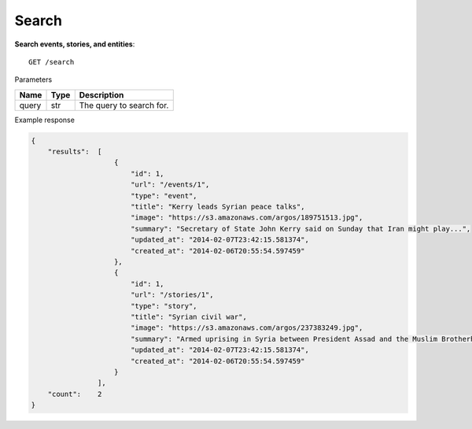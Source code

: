 Search
------

**Search events, stories, and entities**::

    GET /search

Parameters

+---------------+--------+----------------------------------+
| Name          | Type   | Description                      |
+===============+========+==================================+
| query         | str    | The query to search for.         |
+---------------+--------+----------------------------------+

Example response

.. code-block:: json

    {
        "results":  [
                        {
                            "id": 1,
                            "url": "/events/1",
                            "type": "event",
                            "title": "Kerry leads Syrian peace talks",
                            "image": "https://s3.amazonaws.com/argos/189751513.jpg",
                            "summary": "Secretary of State John Kerry said on Sunday that Iran might play...",
                            "updated_at": "2014-02-07T23:42:15.581374",
                            "created_at": "2014-02-06T20:55:54.597459"
                        },
                        {
                            "id": 1,
                            "url": "/stories/1",
                            "type": "story",
                            "title": "Syrian civil war",
                            "image": "https://s3.amazonaws.com/argos/237383249.jpg",
                            "summary": "Armed uprising in Syria between President Assad and the Muslim Brotherhood...",
                            "updated_at": "2014-02-07T23:42:15.581374",
                            "created_at": "2014-02-06T20:55:54.597459"
                        }
                    ],
        "count":    2
    }
